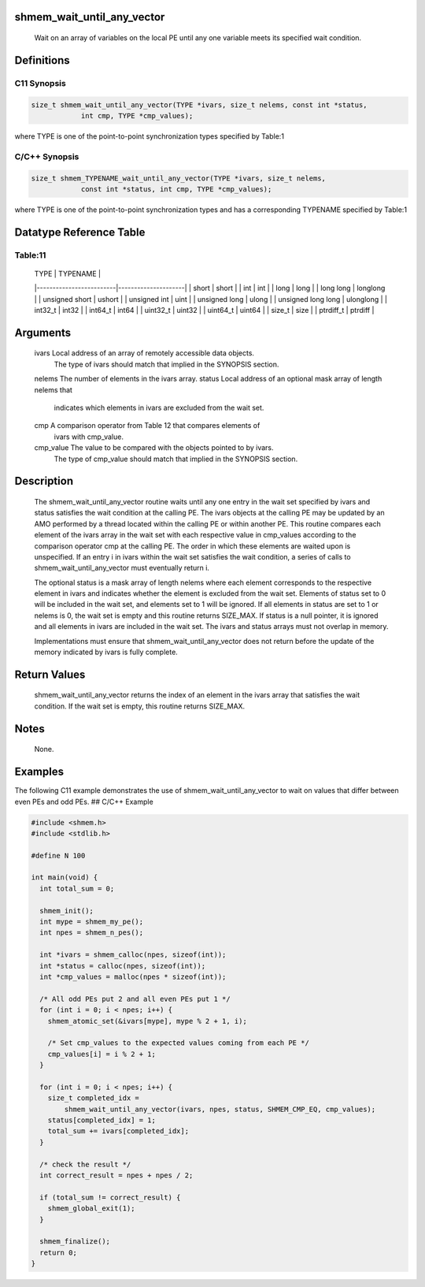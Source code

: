 shmem_wait_until_any_vector
===========================

   Wait on an array of variables on the local PE until any one variable meets
   its specified wait condition.

Definitions
===========

C11 Synopsis
------------

.. code:: bash

   size_t shmem_wait_until_any_vector(TYPE *ivars, size_t nelems, const int *status,
               int cmp, TYPE *cmp_values);

where TYPE is one of the point-to-point synchronization types specified
by Table:1

C/C++ Synopsis
--------------

.. code:: bash

   size_t shmem_TYPENAME_wait_until_any_vector(TYPE *ivars, size_t nelems,
               const int *status, int cmp, TYPE *cmp_values);

where TYPE is one of the point-to-point synchronization types and has a
corresponding TYPENAME specified by Table:1

Datatype Reference Table
========================

Table:11
--------

     |           TYPE          |      TYPENAME       |
     |-------------------------|---------------------|
     |   short                 |     short           |
     |   int                   |     int             |
     |   long                  |     long            |
     |   long long             |     longlong        |
     |   unsigned short        |     ushort          |
     |   unsigned int          |     uint            |
     |   unsigned long         |     ulong           |
     |   unsigned long long    |     ulonglong       |
     |   int32_t               |     int32           |
     |   int64_t               |     int64           |
     |   uint32_t              |     uint32          |
     |   uint64_t              |     uint64          |
     |   size_t                |     size            |
     |   ptrdiff_t             |     ptrdiff         |

Arguments
=========

   ivars       Local address of an array of remotely accessible data objects.
               The type of ivars should match that implied in the SYNOPSIS
               section.
   nelems      The number of elements in the ivars array.
   status      Local address of an optional mask array of length nelems that
               indicates which elements in ivars are excluded from the wait set.
   cmp         A comparison operator from Table 12 that compares elements of
               ivars with cmp_value.
   cmp_value   The value to be compared with the objects pointed to by ivars.
               The type of cmp_value should match that implied in the SYNOPSIS
               section.

Description
===========

   The shmem_wait_until_any_vector routine waits until any one entry in the
   wait set specified by ivars and status satisfies the wait condition at the
   calling PE. The ivars objects at the calling PE may be updated by an AMO
   performed by a thread located within the calling PE or within another PE.
   This routine compares each element of the ivars array in the wait set with
   each respective value in cmp_values according to the comparison operator
   cmp at the calling PE. The order in which these elements are waited upon is
   unspecified. If an entry i in ivars within the wait set satisfies the wait
   condition, a series of calls to shmem_wait_until_any_vector must eventually
   return i.

   The optional status is a mask array of length nelems where each element
   corresponds to the respective element in ivars and indicates whether the
   element is excluded from the wait set. Elements of status set to 0 will be
   included in the wait set, and elements set to 1 will be ignored. If all
   elements in status are set to 1 or nelems is 0, the wait set is empty and
   this routine returns SIZE_MAX. If status is a null pointer, it is ignored
   and all elements in ivars are included in the wait set. The ivars and
   status arrays must not overlap in memory.

   Implementations must ensure that shmem_wait_until_any_vector does not return
   before the update of the memory indicated by ivars is fully complete.

Return Values
=============

   shmem_wait_until_any_vector returns the index of an element in the ivars
   array that satisfies the wait condition. If the wait set is empty, this
   routine returns SIZE_MAX.

Notes
=====

   None.

Examples
========

The following C11 example demonstrates the use of
shmem_wait_until_any_vector to wait on values that differ between even
PEs and odd PEs. ## C/C++ Example

.. code:: bash

   #include <shmem.h>
   #include <stdlib.h>

   #define N 100

   int main(void) {
     int total_sum = 0;

     shmem_init();
     int mype = shmem_my_pe();
     int npes = shmem_n_pes();

     int *ivars = shmem_calloc(npes, sizeof(int));
     int *status = calloc(npes, sizeof(int));
     int *cmp_values = malloc(npes * sizeof(int));

     /* All odd PEs put 2 and all even PEs put 1 */
     for (int i = 0; i < npes; i++) {
       shmem_atomic_set(&ivars[mype], mype % 2 + 1, i);

       /* Set cmp_values to the expected values coming from each PE */
       cmp_values[i] = i % 2 + 1;
     }

     for (int i = 0; i < npes; i++) {
       size_t completed_idx =
           shmem_wait_until_any_vector(ivars, npes, status, SHMEM_CMP_EQ, cmp_values);
       status[completed_idx] = 1;
       total_sum += ivars[completed_idx];
     }

     /* check the result */
     int correct_result = npes + npes / 2;

     if (total_sum != correct_result) {
       shmem_global_exit(1);
     }

     shmem_finalize();
     return 0;
   }
